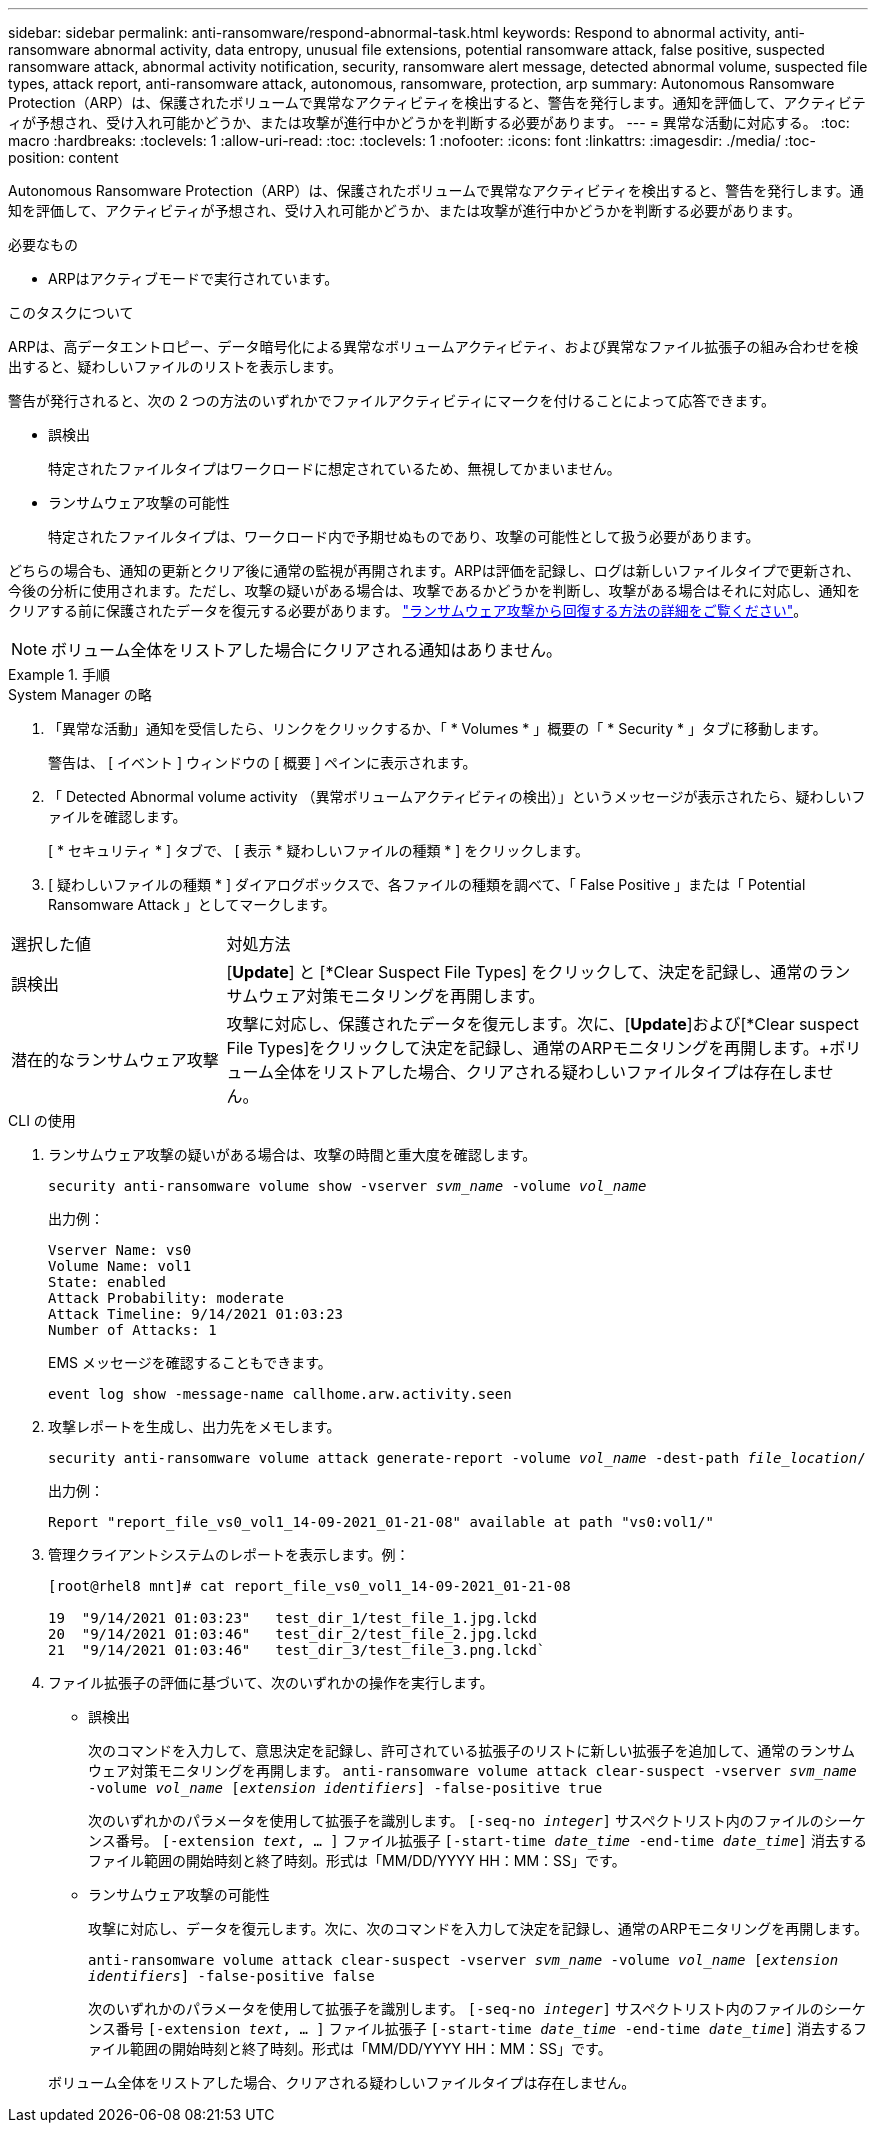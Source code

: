 ---
sidebar: sidebar 
permalink: anti-ransomware/respond-abnormal-task.html 
keywords: Respond to abnormal activity, anti-ransomware abnormal activity, data entropy, unusual file extensions, potential ransomware attack, false positive, suspected ransomware attack, abnormal activity notification, security, ransomware alert message, detected abnormal volume, suspected file types, attack report, anti-ransomware attack, autonomous, ransomware, protection, arp 
summary: Autonomous Ransomware Protection（ARP）は、保護されたボリュームで異常なアクティビティを検出すると、警告を発行します。通知を評価して、アクティビティが予想され、受け入れ可能かどうか、または攻撃が進行中かどうかを判断する必要があります。 
---
= 異常な活動に対応する。
:toc: macro
:hardbreaks:
:toclevels: 1
:allow-uri-read: 
:toc: 
:toclevels: 1
:nofooter: 
:icons: font
:linkattrs: 
:imagesdir: ./media/
:toc-position: content


[role="lead"]
Autonomous Ransomware Protection（ARP）は、保護されたボリュームで異常なアクティビティを検出すると、警告を発行します。通知を評価して、アクティビティが予想され、受け入れ可能かどうか、または攻撃が進行中かどうかを判断する必要があります。

.必要なもの
* ARPはアクティブモードで実行されています。


.このタスクについて
ARPは、高データエントロピー、データ暗号化による異常なボリュームアクティビティ、および異常なファイル拡張子の組み合わせを検出すると、疑わしいファイルのリストを表示します。

警告が発行されると、次の 2 つの方法のいずれかでファイルアクティビティにマークを付けることによって応答できます。

* 誤検出
+
特定されたファイルタイプはワークロードに想定されているため、無視してかまいません。

* ランサムウェア攻撃の可能性
+
特定されたファイルタイプは、ワークロード内で予期せぬものであり、攻撃の可能性として扱う必要があります。



どちらの場合も、通知の更新とクリア後に通常の監視が再開されます。ARPは評価を記録し、ログは新しいファイルタイプで更新され、今後の分析に使用されます。ただし、攻撃の疑いがある場合は、攻撃であるかどうかを判断し、攻撃がある場合はそれに対応し、通知をクリアする前に保護されたデータを復元する必要があります。 link:index.html#how-to-recover-hdata-in-ontap-after-a-ransomware-attack["ランサムウェア攻撃から回復する方法の詳細をご覧ください"]。


NOTE: ボリューム全体をリストアした場合にクリアされる通知はありません。

.手順
[role="tabbed-block"]
====
.System Manager の略
--
. 「異常な活動」通知を受信したら、リンクをクリックするか、「 * Volumes * 」概要の「 * Security * 」タブに移動します。
+
警告は、 [ イベント ] ウィンドウの [ 概要 ] ペインに表示されます。

. 「 Detected Abnormal volume activity （異常ボリュームアクティビティの検出）」というメッセージが表示されたら、疑わしいファイルを確認します。
+
[ * セキュリティ * ] タブで、 [ 表示 * 疑わしいファイルの種類 * ] をクリックします。

. [ 疑わしいファイルの種類 * ] ダイアログボックスで、各ファイルの種類を調べて、「 False Positive 」または「 Potential Ransomware Attack 」としてマークします。


[cols="25,75"]
|===


| 選択した値 | 対処方法 


| 誤検出 | [*Update*] と [*Clear Suspect File Types] をクリックして、決定を記録し、通常のランサムウェア対策モニタリングを再開します。 


| 潜在的なランサムウェア攻撃 | 攻撃に対応し、保護されたデータを復元します。次に、[*Update*]および[*Clear suspect File Types]をクリックして決定を記録し、通常のARPモニタリングを再開します。+ボリューム全体をリストアした場合、クリアされる疑わしいファイルタイプは存在しません。 
|===
--
.CLI の使用
--
. ランサムウェア攻撃の疑いがある場合は、攻撃の時間と重大度を確認します。
+
`security anti-ransomware volume show -vserver _svm_name_ -volume _vol_name_`

+
出力例：

+
....
Vserver Name: vs0
Volume Name: vol1
State: enabled
Attack Probability: moderate
Attack Timeline: 9/14/2021 01:03:23
Number of Attacks: 1
....
+
EMS メッセージを確認することもできます。

+
`event log show -message-name callhome.arw.activity.seen`

. 攻撃レポートを生成し、出力先をメモします。
+
`security anti-ransomware volume attack generate-report -volume _vol_name_ -dest-path _file_location_/`

+
出力例：

+
`Report "report_file_vs0_vol1_14-09-2021_01-21-08" available at path "vs0:vol1/"`

. 管理クライアントシステムのレポートを表示します。例：
+
....
[root@rhel8 mnt]# cat report_file_vs0_vol1_14-09-2021_01-21-08

19  "9/14/2021 01:03:23"   test_dir_1/test_file_1.jpg.lckd
20  "9/14/2021 01:03:46"   test_dir_2/test_file_2.jpg.lckd
21  "9/14/2021 01:03:46"   test_dir_3/test_file_3.png.lckd`
....
. ファイル拡張子の評価に基づいて、次のいずれかの操作を実行します。
+
** 誤検出
+
次のコマンドを入力して、意思決定を記録し、許可されている拡張子のリストに新しい拡張子を追加して、通常のランサムウェア対策モニタリングを再開します。
`anti-ransomware volume attack clear-suspect -vserver _svm_name_ -volume _vol_name_ [_extension identifiers_] -false-positive true`

+
次のいずれかのパラメータを使用して拡張子を識別します。
`[-seq-no _integer_]` サスペクトリスト内のファイルのシーケンス番号。
`[-extension _text_, … ]` ファイル拡張子
`[-start-time _date_time_ -end-time _date_time_]` 消去するファイル範囲の開始時刻と終了時刻。形式は「MM/DD/YYYY HH：MM：SS」です。

** ランサムウェア攻撃の可能性
+
攻撃に対応し、データを復元します。次に、次のコマンドを入力して決定を記録し、通常のARPモニタリングを再開します。

+
`anti-ransomware volume attack clear-suspect -vserver _svm_name_ -volume _vol_name_ [_extension identifiers_] -false-positive false`

+
次のいずれかのパラメータを使用して拡張子を識別します。
`[-seq-no _integer_]` サスペクトリスト内のファイルのシーケンス番号
`[-extension _text_, … ]` ファイル拡張子
`[-start-time _date_time_ -end-time _date_time_]` 消去するファイル範囲の開始時刻と終了時刻。形式は「MM/DD/YYYY HH：MM：SS」です。

+
ボリューム全体をリストアした場合、クリアされる疑わしいファイルタイプは存在しません。





--
====